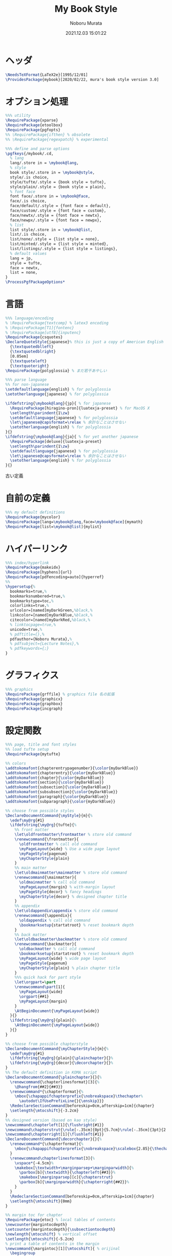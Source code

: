 #+TITLE: My Book Style
#+AUTHOR: Noboru Murata
#+EMAIL: noboru.murata@gmail.com
#+DATE: 2021.12.03 15:01:22
#+STARTUP: hidestars content
#+OPTIONS: date:t H:4 num:nil toc:nil \n:nil
#+OPTIONS: @:t ::t |:t ^:t -:t f:t *:t TeX:t LaTeX:t 
#+OPTIONS: skip:nil d:nil todo:t pri:nil tags:not-in-toc
#+PROPERTY: header-args+ :tangle mybook.sty
# C-c C-v t tangle

* ヘッダ
#+begin_src latex
\NeedsTeXFormat{LaTeX2e}[1995/12/01]
\ProvidesPackage{mybook}[2020/02/22, mura's book style version 3.0]
#+end_src

* オプション処理
#+begin_src latex
%%% utility
\RequirePackage{xparse}
\RequirePackage{etoolbox}
\RequirePackage{pgfopts}
%% \RequirePackage{ifthen} % obsolete
%% \RequirePackage{regexpatch} % experimental

%%% define and parse options
\pgfkeys{/mybook/.cd,
  % lang
  lang/.store in = \mybook@lang,
  % style
  book style/.store in = \mybook@style,
  style/.is choice,
  style/tufte/.style = {book style = tufte},
  style/plain/.style = {book style = plain},
  % font face
  font face/.store in = \mybook@face,
  face/.is choice,
  face/default/.style = {font face = default},
  face/custom/.style = {font face = custom},
  face/newtx/.style = {font face = newtx},
  face/newpx/.style = {font face = newpx},
  % list
  list style/.store in = \mybook@list,
  list/.is choice,
  list/none/.style = {list style = none},
  list/minted/.style = {list style = minted},
  list/listings/.style = {list style = listings},
  % default values
  lang = jp, 
  style = tufte,
  face = newtx,
  list = none,
}
\ProcessPgfPackageOptions*
#+end_src

* 言語
#+begin_src latex
%%% language/encoding
% \RequirePackage{textcomp} % latex3 encoding
% \RequirePackage[T1]{fontenc}
% \RequirePackage[utf8]{inputenc}
\RequirePackage{csquotes}
\DeclareQuoteStyle{japanese}% this is just a copy of American English
  {\textquotedblleft}
  {\textquotedblright}
  [0.05em]
  {\textquoteleft}
  {\textquoteright}
\RequirePackage{polyglossia} % まだ若干あやしい

%%% parse language
%% for non-japanese 
\setdefaultlanguage{english} % for polyglossia
\setotherlanguage{japanese} % for polyglossia

\ifdefstring{\mybook@lang}{jp}{ % for japanese
  \RequirePackage[hiragino-pron]{luatexja-preset} % for MacOS X
  \setlength\parindent{1\zw}
  \setdefaultlanguage{japanese} % for polyglossia
  \let\japanese@capsformat=\relax % 余計なことはさせない
  \setotherlanguage{english} % for polyglossia
}{}
\ifdefstring{\mybook@lang}{ja}{ % for yet another japanese
  \RequirePackage[deluxe]{luatexja-preset} 
  \setlength\parindent{1\zw}
  \setdefaultlanguage{japanese} % for polyglossia
  \let\japanese@capsformat=\relax % 余計なことはさせない
  \setotherlanguage{english} % for polyglossia
}{}
#+end_src

古い定義
# \ifdefstring{\mybook@lang}{jp}{ % for japanese
#   \RequirePackage[hiragino-pron]{luatexja-preset} % for MacOS X
#   % \RequirePackage{luatexja-preset} % for non MacOS X
#   \setlength\parindent{1\zw}
#   % \RequirePackage[main=japanese,english]{babel} % 枯れてる
#   \setdefaultlanguage{japanese} % for polyglossia
#   \let\japanese@capsformat=\relax % 余計なことはさせない
#   \setotherlanguage{english} % for polyglossia
# }{ % for non-japanese
#   % \RequirePackage[english]{babel} 
#   \setdefaultlanguage{english} % for polyglossia
#   \setotherlanguage{japanese} % for polyglossia
# }

* 自前の定義
#+begin_src latex
%%% my default definitions
\RequirePackage{mycolor}
\RequirePackage[lang=\mybook@lang,face=\mybook@face]{mymath} 
\RequirePackage[list=\mybook@list]{mylist}
#+end_src

* ハイパーリンク 
#+begin_src latex
%%% index/hyperlink
\RequirePackage{makeidx}
\RequirePackage[hyphens]{url}
\RequirePackage[pdfencoding=auto]{hyperref}
%%
\hypersetup{%
  bookmarks=true,%
  bookmarksnumbered=true,%
  bookmarkstype=toc,%
  colorlinks=true,%
  urlcolor=[named]myDarkGreen,%black,%
  linkcolor=[named]myDarkBlue,%black,%
  citecolor=[named]myDarkRed,%black,%
  % linktocpage=true,%
  unicode=true,%
  % pdftitle={},%
  pdfauthor={Noboru Murata},%
  % pdfsubject={Lecture Notes},%
  % pdfkeywords={;}
}
#+end_src

* グラフィクス
#+begin_src latex
%%% graphics
\RequirePackage{grffile} % graphics file 名の拡張
\RequirePackage{graphicx}
\RequirePackage{graphbox}
\RequirePackage{incgraph}
#+end_src
# \graphicspath{{example/},{fig/}}

* 設定関数
#+begin_src latex
%%% page, title and font styles
%% load tufte setup
\RequirePackage{mytufte}

%% colors
\addtokomafont{chapterentrypagenumber}{\color{myDarkBlue}}
\addtokomafont{chapterentry}{\color{myDarkBlue}}
\addtokomafont{chapter}{\color{myDarkBlue}}
\addtokomafont{section}{\color{myDarkBlue}}
\addtokomafont{subsection}{\color{myDarkBlue}}
\addtokomafont{subsubsection}{\color{myDarkBlue}}
\addtokomafont{paragraph}{\color{myDarkBlue}}
\addtokomafont{subparagraph}{\color{myDarkBlue}}

%% choose from possible styles 
\DeclareDocumentCommand{\myStyle}{m}{%
  \edef\my@rg{#1}
  \ifdefstring{\my@rg}{tufte}{%
    %% front matter
    \let\oldfrontmatter\frontmatter % store old command
    \renewcommand{\frontmatter}{
      \oldfrontmatter % call old command
      \myPageLayout{wide} % Use a wide page layout
      \myPageStyle{pagenum}
      \myChapterStyle{plain}
    }
    %% main matter
    \let\oldmainmatter\mainmatter % store old command
    \renewcommand{\mainmatter}{
      \oldmainmatter % call old command
      \myPageLayout{margin} % with-margin layout
      \myPageStyle{decor} % fancy headings
      \myChapterStyle{decor} % designed chapter title
    }
    %% appendix
    \let\oldappendix\appendix % store old command
    \renewcommand{\appendix}{
      \oldappendix % call old command
      \bookmarksetup{startatroot} % reset bookmark depth
    }
    %% back matter
    \let\oldbackmatter\backmatter % store old command
    \renewcommand{\backmatter}{
      \oldbackmatter % call old command
      \bookmarksetup{startatroot} % reset bookmark depth
      \myPageLayout{wide} % wide page layout
      \myPageStyle{pagenum}
      \myChapterStyle{plain} % plain chapter title
    }
    %%% quick hack for part style
    \let\orgpart=\part
    \renewcommand\part[1]{
      \myPageLayout{wide}
      \orgpart{##1}
      \myPageLayout{margin}
    }
    \AtBeginDocument{\myPageLayout{wide}}
  }{}
  \ifdefstring{\my@rg}{plain}{%
    \AtBeginDocument{\myPageLayout{wide}}
  }{}
}

%% choose from possible chapterstyle
\DeclareDocumentCommand{\myChapterStyle}{m}{%
  \edef\my@rg{#1}
  \ifdefstring{\my@rg}{plain}{\plainchapter}{}%
  \ifdefstring{\my@rg}{decor}{\decorchapter}{}%
}
%% The default definition in KOMA script
\DeclareDocumentCommand{\plainchapter}{}{%
  \renewcommand{\chapterlinesformat}[3]{%
    \@hangfrom{##2}{##3}}
  \renewcommand*{\chapterformat}{%
    \mbox{\chapappifchapterprefix{\nobreakspace}\thechapter%
      \autodot\IfUsePrefixLine{}{\enskip}}}
  \RedeclareSectionCommand[beforeskip=0cm,afterskip=1cm]{chapter}
  \setlength{\mtocshift}{-3.2cm}
}
%% designed version (based on kao style)
\newcommand\chapterleft[1]{\flushright{#1}}
\newcommand\chapterstrut{\rule[-.35cm]{0pt}{5.7cm}\rule[-.35cm]{3pt}{2.6cm}}
\newcommand\chapterright[1]{\flushleft{#1}}
\DeclareDocumentCommand{\decorchapter}{}{%
  \renewcommand*{\chapterformat}{%
    \mbox{\chapappifchapterprefix{\nobreakspace}\scalebox{2.85}{\thechapter\autodot}}%
  }
  \renewcommand\chapterlinesformat[3]{%
    \vspace*{-4.5cm}%
    \makebox[\textwidth+\marginparsep+\marginparwidth]{%
      \parbox[b]{\textwidth}{\chapterleft{##3}}%
      \makebox[\marginparsep][c]{\chapterstrut}
      \parbox[b]{\marginparwidth}{\chapterright{##2}}%
    }
  }
  \RedeclareSectionCommand[beforeskip=0cm,afterskip=1cm]{chapter}
  \setlength{\mtocshift}{0mm}
}

%% margin toc for chapter
\RequirePackage{etoc} % local tables of contents
\newcounter{margintocdepth}
\setcounter{margintocdepth}{\subsectiontocdepth}
\newlength{\mtocshift} % vertical offset 
\setlength{\mtocshift}{-5.2cm}
% print a table of contents in the margin
\newcommand{\margintoc}[1][\mtocshift]{ % orijinal
  \begingroup
  % set the style for section entries
  \etocsetstyle{section}
  {\parindent -5pt \parskip 0pt}
  {\leftskip 0pt}
  {\makebox[.5cm]{\etocnumber\autodot}
    \etocname\nobreak\leaders
    \hbox{\hbox to 1.5ex {\hss.\hss}}\hfill\nobreak
    \etocpage\par}
  {}
  % set the style for subsection entries
  \etocsetstyle{subsection}
  {\parindent -5pt \parskip 0pt}
  {\leftskip 0pt}
  {\makebox[.5cm]{}
    \etocname\nobreak\leaders
    \hbox{\hbox to 1.5ex {\hss.\hss}}\hfill\nobreak
    \etocpage\par}
  {}
  % set the global style of the toc
  % \etocsettocstyle{}{}
  % \etocsettocstyle{\normalfont\sffamily\normalsize}{}
  \etocsettocstyle{\usekomafont{section}\small}{}
  \etocsetnexttocdepth{\themargintocdepth}
  % Print the table of contents in the margin
  \marginnote[#1]{\localtableofcontents}% original
  \endgroup
}
\DeclareDocumentCommand{\mtoc}{}{%
  \setchapterpreamble[u]{\margintoc} % below heading
}
#+end_src

* スタイル設定
#+begin_src latex
%%% page layout
\myStyle{\mybook@style}
\myPageStyle{pagenum}
\myChapterStyle{plain}
#+end_src

* フッタ
#+begin_src latex
%%
\endinput
#+end_src

* 参考
  - tufte package
  - https://github.com/fmarotta/kaobook
  - https://bedienhaptik.de

* COMMENT ローカル変数

# Local Variables:
# time-stamp-line-limit: 1000
# time-stamp-format: "%Y.%02m.%02d %02H:%02M:%02S"
# time-stamp-active: t
# time-stamp-start: "#\\+DATE:[ \t]*"
# time-stamp-end: "$"
# org-src-preserve-indentation: t
# org-edit-src-content-indentation: 0
# End:

